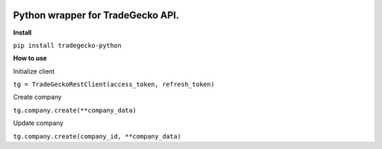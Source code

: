 .. image:: https://travis-ci.org/epantry/tradegecko-python.png?branch=master


Python wrapper for TradeGecko API.
==================================

**Install**

``pip install tradegecko-python``


**How to use**

Initialize client

``tg = TradeGeckoRestClient(access_token, refresh_token)``

Create company

``tg.company.create(**company_data)``

Update company

``tg.company.create(company_id, **company_data)``
